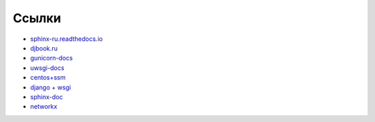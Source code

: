 Ссылки
======


* `sphinx-ru.readthedocs.io <http://sphinx-ru.readthedocs.io/ru/latest>`_
* `djbook.ru <http://djbook.ru>`_
* `gunicorn-docs <http://gunicorn-docs.readthedocs.io>`_
* `uwsgi-docs <http://uwsgi-docs.readthedocs.io>`_
* `centos+ssm <http://unixfaq.info/how-to-configure-lvm-centos-rhel-7-with-system-storage-manager/>`_
* `django + wsgi <https://docs.djangoproject.com/en/1.10/howto/deployment/wsgi/uwsgi/>`_
* `sphinx-doc <http://www.sphinx-doc.org/en/1.4.8/>`_
* `networkx <https://networkx.github.io/documentation/networkx-1.10/tutorial/tutorial.html>`_
